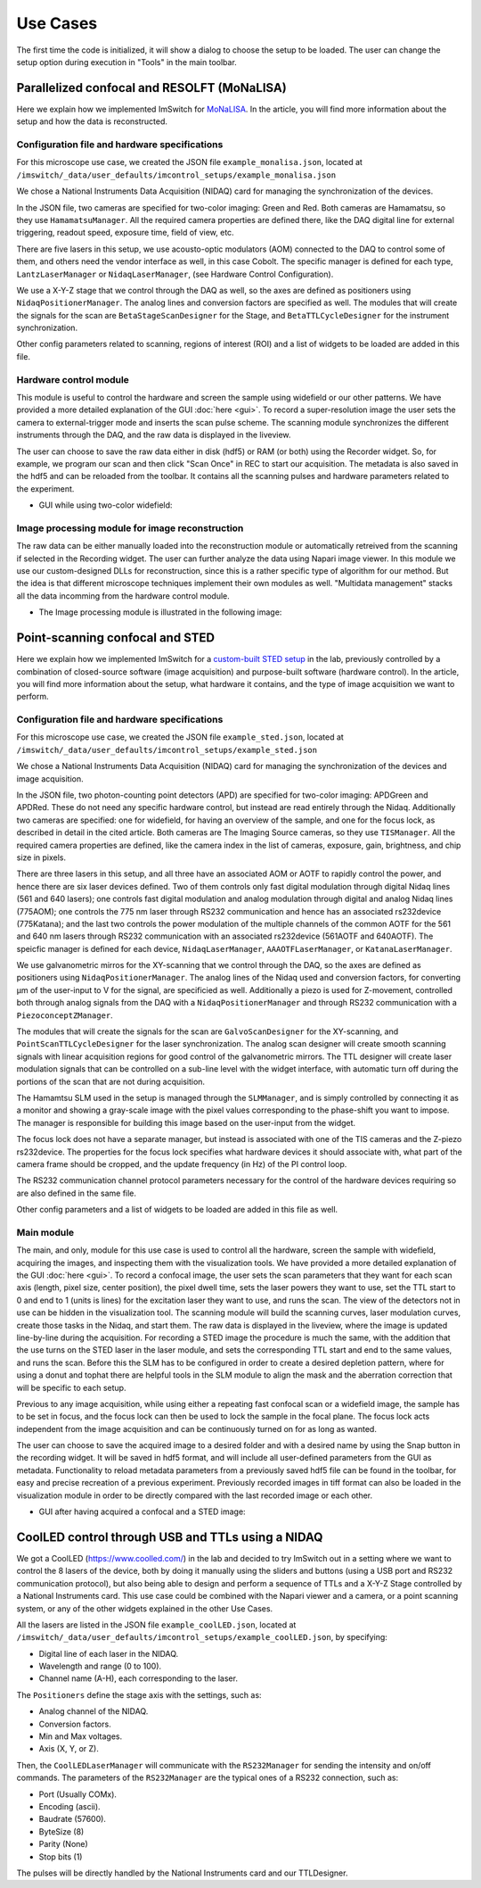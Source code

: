 ****************
Use Cases
****************
The first time the code is initialized, it will show a dialog to choose the setup to be loaded. 
The user can change the setup option during execution in "Tools" in the main toolbar.

.. image:: ./images/config.png
    :align: center

Parallelized confocal and RESOLFT (MoNaLISA)
---------------------------------------------
Here we explain how we implemented ImSwitch for `MoNaLISA <https://www.nature.com/articles/s41467-018-05799-w>`_. In the article, you will find more information
about the setup and how the data is reconstructed.

Configuration file and hardware specifications
^^^^^^^^^^^^^^^^^^^^^^^^^^^^^^^^^^^^^^^^^^^^^^^
For this microscope use case, we created the JSON file ``example_monalisa.json``, located at ``/imswitch/_data/user_defaults/imcontrol_setups/example_monalisa.json``

We chose a National Instruments Data Acquisition (NIDAQ) card for managing the synchronization of the devices.

In the JSON file, two cameras are specified for two-color imaging: Green and Red.
Both cameras are Hamamatsu, so they use ``HamamatsuManager``. All the required camera properties are defined there,
like the DAQ digital line for external triggering, readout speed, exposure time, field of view, etc.

There are five lasers in this setup, we use acousto-optic modulators (AOM) connected to the DAQ to control some of them,
and others need the vendor interface as well, in this case Cobolt. The specific manager is defined for each type, ``LantzLaserManager`` or ``NidaqLaserManager``, (see Hardware Control Configuration).

We use a X-Y-Z stage that we control through the DAQ as well, so the axes are defined as positioners using ``NidaqPositionerManager``. The analog lines and conversion factors are specified as well.
The modules that will create the signals for the scan are ``BetaStageScanDesigner`` for the Stage, and ``BetaTTLCycleDesigner`` for the instrument synchronization.

Other config parameters related to scanning, regions of interest (ROI) and a list of widgets to be loaded are added in this file. 

Hardware control module
^^^^^^^^^^^^^^^^^^^^^^^^
This module is useful to control the hardware and screen the sample using widefield or our other patterns. We have provided a more detailed explanation of the 
GUI :doc:`here <gui>`. To record a super-resolution image the user sets the camera to external-trigger mode and inserts the scan pulse scheme.
The scanning module synchronizes the different instruments through the DAQ, and the raw data is displayed in the liveview.

The user can choose to save the raw data either in disk (hdf5) or RAM (or both) using the Recorder widget. 
So, for example, we program our scan and then click "Scan Once" in REC to start our acquisition. 
The metadata is also saved in the hdf5 and can be reloaded from the toolbar.
It contains all the scanning pulses and hardware parameters related to the experiment.

* GUI while using two-color widefield:

.. image:: ./images/monalisa-widefield.png
    :width: 600px
    :align: center


Image processing module for image reconstruction
^^^^^^^^^^^^^^^^^^^^^^^^^^^^^^^^^^^^^^^^^^^^^^^^^^
The raw data can be either manually loaded into the reconstruction module or automatically retreived from the scanning if selected in the Recording widget. The user can further analyze the data using Napari image viewer.
In this module we use our custom-designed DLLs for reconstruction, since this is a rather specific type of algorithm for our method. But the idea is that different microscope techniques implement their own modules as well.
"Multidata management" stacks all the data incomming from the hardware control module.

* The Image processing module is illustrated in the following image:

.. image:: ./images/reconstruction.png
    :width: 600px
    :align: center


Point-scanning confocal and STED 
----------------------------------
Here we explain how we implemented ImSwitch for a `custom-built STED setup <https://doi.org/10.1088/1361-6463/ab4c13>`_ in the lab, previously controlled by a combination of closed-source software (image acquisition) and purpose-built software (hardware control). In the article, you will find more information about the setup, what hardware it contains, and the type of image acquisition we want to perform.

Configuration file and hardware specifications
^^^^^^^^^^^^^^^^^^^^^^^^^^^^^^^^^^^^^^^^^^^^^^^
For this microscope use case, we created the JSON file ``example_sted.json``, located at ``/imswitch/_data/user_defaults/imcontrol_setups/example_sted.json``

We chose a National Instruments Data Acquisition (NIDAQ) card for managing the synchronization of the devices and image acquisition.

In the JSON file, two photon-counting point detectors (APD) are specified for two-color imaging: APDGreen and APDRed.
These do not need any specific hardware control, but instead are read entirely through the Nidaq. 
Additionally two cameras are specified: one for widefield, for having an overview of the sample, and one for the focus lock, as described in detail in the cited article. 
Both cameras are The Imaging Source cameras, so they use ``TISManager``. All the required camera properties are defined, like the camera index in the list of cameras, exposure, gain, brightness, and chip size in pixels.

There are three lasers in this setup, and all three have an associated AOM or AOTF to rapidly control the power, and hence there are six laser devices defined. Two of them controls only fast digital modulation through digital Nidaq lines (561 and 640 lasers); one controls fast digital modulation and analog modulation through digital and analog Nidaq lines (775AOM); one controls the 775 nm laser through RS232 communication and hence has an associated rs232device (775Katana); and the last two controls the power modulation of the multiple channels of the common AOTF for the 561 and 640 nm lasers through RS232 communication with an associated rs232device (561AOTF and 640AOTF). The speicfic manager is defined for each device, ``NidaqLaserManager``, ``AAAOTFLaserManager``, or ``KatanaLaserManager``.

We use galvanometric mirros for the XY-scanning that we control through the DAQ, so the axes are defined as positioners using ``NidaqPositionerManager``. The analog lines of the Nidaq used and conversion factors, for converting µm of the user-input to V for the signal, are specificied as well. Additionally a piezo is used for Z-movement, controlled both through analog signals from the DAQ with a ``NidaqPositionerManager`` and through RS232 communication with a ``PiezoconceptZManager``. 

The modules that will create the signals for the scan are ``GalvoScanDesigner`` for the XY-scanning, and ``PointScanTTLCycleDesigner`` for the laser synchronization. The analog scan designer will create smooth scanning signals with linear acquisition regions for good control of the galvanometric mirrors. The TTL designer will create laser modulation signals that can be controlled on a sub-line level with the widget interface, with automatic turn off during the portions of the scan that are not during acquisition. 

The Hamamtsu SLM used in the setup is managed through the ``SLMManager``, and is simply controlled by connecting it as a monitor and showing a gray-scale image with the pixel values corresponding to the phase-shift you want to impose. The manager is responsible for building this image based on the user-input from the widget. 

The focus lock does not have a separate manager, but instead is associated with one of the TIS cameras and the Z-piezo rs232device. The properties for the focus lock specifies what hardware devices it should associate with, what part of the camera frame should be cropped, and the update frequency (in Hz) of the PI control loop.

The RS232 communication channel protocol parameters necessary for the control of the hardware devices requiring so are also defined in the same file.

Other config parameters and a list of widgets to be loaded are added in this file as well. 

Main module
^^^^^^^^^^^^
The main, and only, module for this use case is used to control all the hardware, screen the sample with widefield, acquiring the images, and inspecting them with the visualization tools. We have provided a more detailed explanation of the GUI :doc:`here <gui>`. To record a confocal image, the user sets the scan parameters that they want for each scan axis (length, pixel size, center position), the pixel dwell time, sets the laser powers they want to use, set the TTL start to 0 and end to 1 (units is lines) for the excitation laser they want to use, and runs the scan. The view of the detectors not in use can be hidden in the visualization tool. The scanning module will build the scanning curves, laser modulation curves, create those tasks in the Nidaq, and start them. The raw data is displayed in the liveview, where the image is updated line-by-line during the acquisition. For recording a STED image the procedure is much the same, with the addition that the use turns on the STED laser in the laser module, and sets the corresponding TTL start and end to the same values, and runs the scan. Before this the SLM has to be configured in order to create a desired depletion pattern, where for using a donut and tophat there are helpful tools in the SLM module to align the mask and the aberration correction that will be specific to each setup.

Previous to any image acquisition, while using either a repeating fast confocal scan or a widefield image, the sample has to be set in focus, and the focus lock can then be used to lock the sample in the focal plane. The focus lock acts independent from the image acquisition and can be continuously turned on for as long as wanted.

The user can choose to save the acquired image to a desired folder and with a desired name by using the Snap button in the recording widget. It will be saved in hdf5 format, and will include all user-defined parameters from the GUI as metadata. Functionality to reload metadata parameters from a previously saved hdf5 file can be found in the toolbar, for easy and precise recreation of a previous experiment. Previously recorded images in tiff format can also be loaded in the visualization module in order to be directly compared with the last recorded image or each other. 

* GUI after having acquired a confocal and a STED image:

.. image:: ./images/sted-confocal-usecase.png
    :width: 600px
    :align: center


CoolLED control through USB and TTLs using a NIDAQ
----------------------------------------------------

.. image:: ./images/coolLED_GUI.png
    :width: 600px
    :align: center

We got a CoolLED (https://www.coolled.com/) in the lab and decided to try ImSwitch out in a setting where we want to control the 8 lasers of the device,
both by doing it manually using the sliders and buttons (using a USB port and RS232 communication protocol), but also being able to design and perform a sequence of TTLs and a X-Y-Z Stage controlled by a National Instruments card. This use case could be combined with the Napari viewer and a camera,
or a point scanning system, or any of the other widgets explained in the other Use Cases.

All the lasers are listed in the JSON file ``example_coolLED.json``, located at ``/imswitch/_data/user_defaults/imcontrol_setups/example_coolLED.json``, by specifying:

* Digital line of each laser in the NIDAQ.
* Wavelength and range (0 to 100).
* Channel name (A-H), each corresponding to the laser.

The ``Positioners`` define the stage axis with the settings, such as:

* Analog channel of the NIDAQ.
* Conversion factors.
* Min and Max voltages.
* Axis (X, Y, or Z).

Then, the ``CoolLEDLaserManager`` will communicate with the ``RS232Manager`` for sending the intensity and on/off commands. The parameters of the ``RS232Manager`` are the typical ones
of a RS232 connection, such as:

* Port (Usually COMx).
* Encoding (ascii).
* Baudrate (57600).
* ByteSize (8)
* Parity (None)
* Stop bits (1)

The pulses will be directly handled by the National Instruments card and our TTLDesigner.



